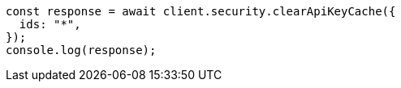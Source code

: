 // This file is autogenerated, DO NOT EDIT
// Use `node scripts/generate-docs-examples.js` to generate the docs examples

[source, js]
----
const response = await client.security.clearApiKeyCache({
  ids: "*",
});
console.log(response);
----
